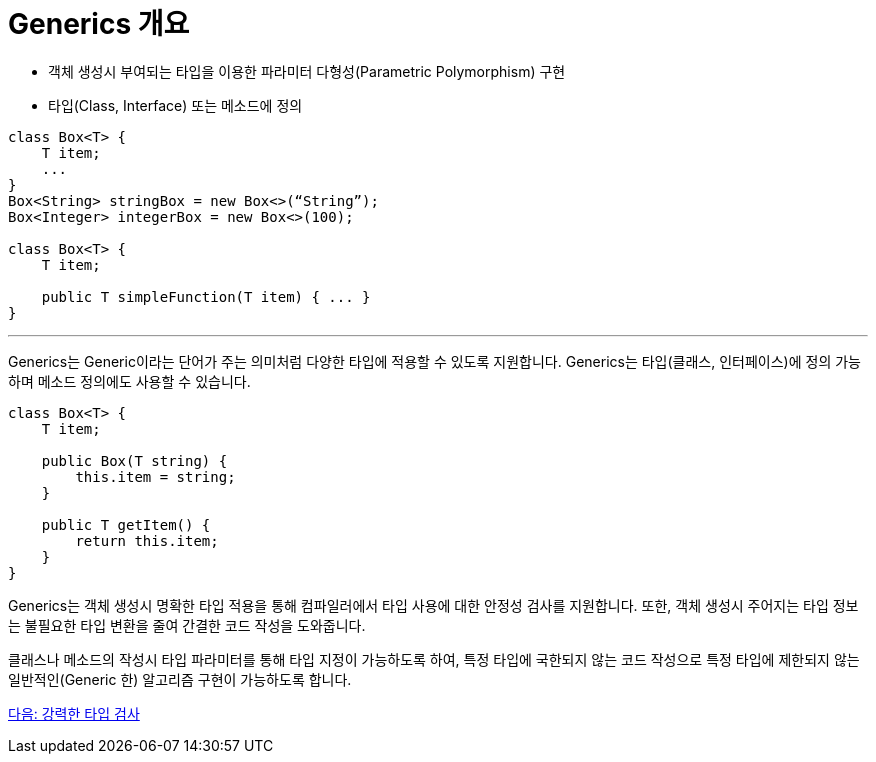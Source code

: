 = Generics 개요

* 객체 생성시 부여되는 타입을 이용한 파라미터 다형성(Parametric Polymorphism) 구현
* 타입(Class, Interface) 또는 메소드에 정의

[source, java]
----
class Box<T> {
    T item;
    ...
}
Box<String> stringBox = new Box<>(“String”);
Box<Integer> integerBox = new Box<>(100);

class Box<T> {
    T item;
    
    public T simpleFunction(T item) { ... }
}
----

---

Generics는 Generic이라는 단어가 주는 의미처럼 다양한 타입에 적용할 수 있도록 지원합니다. Generics는 타입(클래스, 인터페이스)에 정의 가능하며 메소드 정의에도 사용할 수 있습니다.

[source, java]
----
class Box<T> {
    T item;

    public Box(T string) {
        this.item = string;
    }

    public T getItem() {
        return this.item;
    }
}
----

Generics는 객체 생성시 명확한 타입 적용을 통해 컴파일러에서 타입 사용에 대한 안정성 검사를 지원합니다. 또한, 객체 생성시 주어지는 타입 정보는 불필요한 타입 변환을 줄여 간결한 코드 작성을 도와줍니다. 

클래스나 메소드의 작성시 타입 파라미터를 통해 타입 지정이 가능하도록 하여, 특정 타입에 국한되지 않는 코드 작성으로 특정 타입에 제한되지 않는 일반적인(Generic 한) 알고리즘 구현이 가능하도록 합니다.

link:./04_string_time_check.adoc[다음: 강력한 타입 검사]

